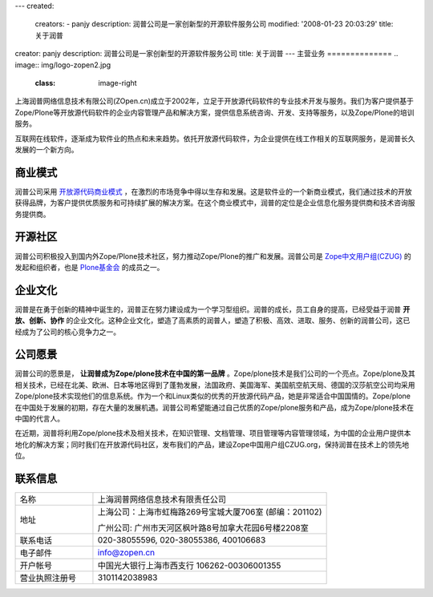 ---
created:
  creators:
  - panjy
  description: 润普公司是一家创新型的开源软件服务公司
  modified: '2008-01-23 20:03:29'
  title: 关于润普
creator: panjy
description: 润普公司是一家创新型的开源软件服务公司
title: 关于润普
---
主营业务
==============
.. image:: img/logo-zopen2.jpg
   :class: image-right

上海润普网络信息技术有限公司(ZOpen.cn)成立于2002年，立足于开放源代码软件的专业技术开发与服务。我们为客户提供基于Zope/Plone等开放源代码软件的企业内容管理产品和解决方案，提供信息系统咨询、开发、支持等服务，以及Zope/Plone的培训服务。

互联网在线软件，逐渐成为软件业的热点和未来趋势。依托开放源代码软件，为企业提供在线工作相关的互联网服务，是润普长久发展的一个新方向。

商业模式
=================
润普公司采用 `开放源代码商业模式 <biz>`__ ，在激烈的市场竞争中得以生存和发展。这是软件业的一个新商业模式，我们通过技术的开放获得品牌，为客户提供优质服务和可持续扩展的解决方案。在这个商业模式中，润普的定位是企业信息化服务提供商和技术咨询服务提供商。

开源社区
====================
.. image:: img/logo-czug.gif
   :class: image-right
   :target: community/czug

润普公司积极投入到国内外Zope/Plone技术社区，努力推动Zope/Plone的推广和发展。润普公司是 `Zope中文用户组(CZUG) <community/czug>`__ 的发起和组织者，也是 `Plone基金会 <community/plone-foundation>`__ 的成员之一。

企业文化
============
润普是在勇于创新的精神中诞生的，润普正在努力建设成为一个学习型组织。润普的成长，员工自身的提高，已经受益于润普 
**开放、创新、协作** 的企业文化。这种企业文化，塑造了高素质的润普人，塑造了积极、高效、进取、服务、创新的润普公司，这已经成为了公司的核心竞争力之一。

公司愿景
==========
润普公司的愿景是， **让润普成为Zope/plone技术在中国的第一品牌** 。Zope/plone技术是我们公司的一个亮点。Zope/plone及其相关技术，已经在北美、欧洲、日本等地区得到了蓬勃发展，法国政府、美国海军、美国航空航天局、德国的汉莎航空公司均采用Zope/plone技术实现他们的信息系统。作为一个和Linux类似的优秀的开放源代码产品，她是非常适合中国国情的。Zope/plone在中国处于发展的初期，存在大量的发展机遇。润普公司希望能通过自己优质的Zope/plone服务和产品，成为Zope/plone技术在中国的代言人。

在近期，润普将利用Zope/plone技术及相关技术，在知识管理、文档管理、项目管理等内容管理领域，为中国的企业用户提供本地化的解决方案；同时我们在开放源代码社区，发布我们的产品，建设Zope中国用户组CZUG.org，保持润普在技术上的领先地位。

联系信息
==========
.. list-table::
   :widths: 10 30
   :header-rows: 0

   * - 名称
     - 上海润普网络信息技术有限责任公司
   * - 地址
     - 上海公司：上海市虹梅路269号宝城大厦706室 (邮编：201102) 

       广州公司: 广州市天河区枫叶路8号加拿大花园6号楼2208室

   * - 联系电话
     - 020-38055596, 020-38055386, 400106683
   * - 电子邮件
     - info@zopen.cn
   * - 开户帐号       
     - 中国光大银行上海市西支行 106262-00306001355
   * - 营业执照注册号
     - 3101142038983
